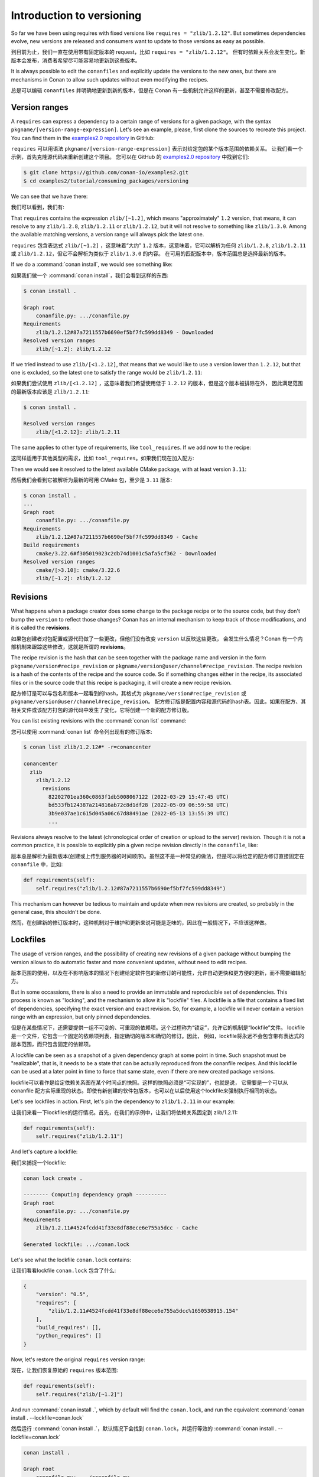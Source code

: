 .. _consuming_packages_intro_versioning:

Introduction to versioning
==========================

So far we have been using requires with fixed versions like ``requires = "zlib/1.2.12"``.
But sometimes dependencies evolve, new versions are released and consumers want to update to those versions as easy as possible.

到目前为止，我们一直在使用带有固定版本的 request，比如  ``requires = "zlib/1.2.12"``。
但有时依赖关系会发生变化，新版本会发布，消费者希望尽可能容易地更新到这些版本。

It is always possible to edit the ``conanfiles`` and explicitly update the versions to the new ones, but there are mechanisms in
Conan to allow such updates without even modifying the recipes.

总是可以编辑 ``conanfiles`` 并明确地更新到新的版本，但是在 Conan 有一些机制允许这样的更新，甚至不需要修改配方。

Version ranges
--------------

A ``requires`` can express a dependency to a certain range of versions for a given package, with the syntax ``pkgname/[version-range-expression]``.
Let's see an example, please, first clone the sources to recreate this project. You can find them in the
`examples2.0 repository <https://github.com/conan-io/examples2>`_ in GitHub:

``requires`` 可以用语法 ``pkgname/[version-range-expression]`` 表示对给定包的某个版本范围的依赖关系。
让我们看一个示例，首先克隆源代码来重新创建这个项目。
您可以在 GitHub 的  `examples2.0 repository <https://github.com/conan-io/examples2>`_  中找到它们:

.. code-block:: bash

    $ git clone https://github.com/conan-io/examples2.git
    $ cd examples2/tutorial/consuming_packages/versioning

We can see that we have there:

我们可以看到，我们有:

.. code-block:: python
    :caption: **conanfile.py**

    from conan import ConanFile


    class CompressorRecipe(ConanFile):
        settings = "os", "compiler", "build_type", "arch"
        generators = "CMakeToolchain", "CMakeDeps"

        def requirements(self):
            self.requires("zlib/[~1.2]")

That ``requires`` contains the expression ``zlib/[~1.2]``, which means "approximately" ``1.2`` version, that means, it can resolve to
any ``zlib/1.2.8``, ``zlib/1.2.11`` or ``zlib/1.2.12``, but it will not resolve to something like ``zlib/1.3.0``. Among the available
matching versions, a version range will always pick the latest one.

``requires`` 包含表达式  ``zlib/[~1.2]`` ，这意味着“大约” ``1.2`` 版本，这意味着，它可以解析为任何 
``zlib/1.2.8``, ``zlib/1.2.11`` 或 ``zlib/1.2.12``，但它不会解析为类似于 ``zlib/1.3.0`` 的内容。
在可用的匹配版本中，版本范围总是选择最新的版本。

If we do a :command:`conan install`, we would see something like:

如果我们做一个 :command:`conan install`，我们会看到这样的东西:

.. code-block:: bash

    $ conan install .

    Graph root
        conanfile.py: .../conanfile.py
    Requirements
        zlib/1.2.12#87a7211557b6690ef5bf7fc599dd8349 - Downloaded
    Resolved version ranges
        zlib/[~1.2]: zlib/1.2.12

If we tried instead to use ``zlib/[<1.2.12]``, that means that we would like to use a version lower than ``1.2.12``, but that one is excluded,
so the latest one to satisfy the range would be ``zlib/1.2.11``:

如果我们尝试使用 ``zlib/[<1.2.12]`` ，这意味着我们希望使用低于 ``1.2.12`` 的版本，但是这个版本被排除在外，
因此满足范围的最新版本应该是 ``zlib/1.2.11``:

.. code-block:: bash

    $ conan install .

    Resolved version ranges
        zlib/[<1.2.12]: zlib/1.2.11


The same applies to other type of requirements, like ``tool_requires``.
If we add now to the recipe:

这同样适用于其他类型的需求，比如 ``tool_requires``。如果我们现在加入配方:

.. code-block:: python
    :caption: **conanfile.py**

    from conan import ConanFile


    class CompressorRecipe(ConanFile):
        settings = "os", "compiler", "build_type", "arch"
        generators = "CMakeToolchain", "CMakeDeps"

        def requirements(self):
            self.requires("zlib/[~1.2]")
        
        def build_requirements(self):
            self.tool_requires("cmake/[>3.10]")


Then we would see it resolved to the latest available CMake package, with at least version ``3.11``:

然后我们会看到它被解析为最新的可用 CMake 包，至少是 ``3.11`` 版本:

.. code-block:: bash

    $ conan install .
    ...
    Graph root
        conanfile.py: .../conanfile.py
    Requirements
        zlib/1.2.12#87a7211557b6690ef5bf7fc599dd8349 - Cache
    Build requirements
        cmake/3.22.6#f305019023c2db74d1001c5afa5cf362 - Downloaded
    Resolved version ranges
        cmake/[>3.10]: cmake/3.22.6
        zlib/[~1.2]: zlib/1.2.12


Revisions
---------

What happens when a package creator does some change to the package recipe or to the source code, but they don't bump the ``version`` 
to reflect those changes? Conan has an internal mechanism to keep track of those modifications, and it is called the **revisions**.

如果包创建者对包配置或源代码做了一些更改，但他们没有改变 ``version`` 以反映这些更改，
会发生什么情况？Conan 有一个内部机制来跟踪这些修改，这就是所谓的  **revisions**。

The recipe revision is the hash that can be seen together with the package name and version in the form ``pkgname/version#recipe_revision``
or ``pkgname/version@user/channel#recipe_revision``.
The recipe revision is a hash of the contents of the recipe and the source code. So if something changes either in the recipe,
its associated files or in the source code that this recipe is packaging, it will create a new recipe revision.

配方修订是可以与包名和版本一起看到的hash，其格式为 ``pkgname/version#recipe_revision`` 或 ``pkgname/version@user/channel#recipe_revision``。
配方修订版是配置内容和源代码的hash表。因此，如果在配方、其相关文件或该配方打包的源代码中发生了变化，它将创建一个新的配方修订版。

You can list existing revisions with the :command:`conan list` command:

您可以使用 :command:`conan list` 命令列出现有的修订版本:

.. code-block:: bash

    $ conan list zlib/1.2.12#* -r=conancenter

    conancenter
      zlib
        zlib/1.2.12
          revisions
            82202701ea360c0863f1db5008067122 (2022-03-29 15:47:45 UTC)
            bd533fb124387a214816ab72c8d1df28 (2022-05-09 06:59:58 UTC)
            3b9e037ae1c615d045a06c67d88491ae (2022-05-13 13:55:39 UTC)
            ...


Revisions always resolve to the latest (chronological order of creation or upload to the server) revision.
Though it is not a common practice, it is possible to explicitly pin a given recipe revision directly in the ``conanfile``, like:

版本总是解析为最新版本(创建或上传到服务器的时间顺序)。虽然这不是一种常见的做法，但是可以将给定的配方修订直接固定在 ``conanfile`` 中，比如:

.. code-block:: python

    def requirements(self):
        self.requires("zlib/1.2.12#87a7211557b6690ef5bf7fc599dd8349")

This mechanism can however be tedious to maintain and update when new revisions are created, so probably in the general case, this
shouldn't be done.

然而，在创建新的修订版本时，这种机制对于维护和更新来说可能是乏味的，因此在一般情况下，不应该这样做。

.. _tutorial_consuming_packages_versioning_lockfiles:

Lockfiles
---------

The usage of version ranges, and the possibility of creating new revisions of a given package without bumping the version allows
to do automatic faster and more convenient updates, without need to edit recipes. 

版本范围的使用，以及在不影响版本的情况下创建给定软件包的新修订的可能性，允许自动更快和更方便的更新，而不需要编辑配方。

But in some occassions, there is also a need to provide an immutable and reproducible set of dependencies. This process is known
as "locking", and the mechanism to allow it is "lockfile" files. A lockfile is a file that contains a fixed list of dependencies,
specifying the exact version and exact revision. So, for example, a lockfile will never contain a version range with an expression,
but only pinned dependencies. 

但是在某些情况下，还需要提供一组不可变的、可重现的依赖项。这个过程称为“锁定”，允许它的机制是“lockfile”文件。
lockfile是一个文件，它包含一个固定的依赖项列表，指定确切的版本和确切的修订。因此，
例如，lockfile将永远不会包含带有表达式的版本范围，而只包含固定的依赖项。

A lockfile can be seen as a snapshot of a given dependency graph at some point in time.
Such snapshot must be "realizable", that is, it needs to be a state that can be actually reproduced from the conanfile recipes.
And this lockfile can be used at a later point in time to force that same state, even if there are new created package versions.

lockfile可以看作是给定依赖关系图在某个时间点的快照。这样的快照必须是“可实现的”，也就是说，
它需要是一个可以从 conanfile 配方实际重现的状态。即使有新创建的软件包版本，也可以在以后使用这个lockfile来强制执行相同的状态。

Let's see lockfiles in action. First, let's pin the dependency to ``zlib/1.2.11`` in our example:

让我们来看一下lockfiles的运行情况。首先，在我们的示例中，让我们将依赖关系固定到 zlib/1.2.11:

.. code-block:: python

    def requirements(self):
        self.requires("zlib/1.2.11")

And let's capture a lockfile:

我们来捕捉一个lockfile:

.. code-block:: bash

    conan lock create .

    -------- Computing dependency graph ----------
    Graph root
        conanfile.py: .../conanfile.py
    Requirements
        zlib/1.2.11#4524fcdd41f33e8df88ece6e755a5dcc - Cache

    Generated lockfile: .../conan.lock

Let's see what the lockfile ``conan.lock`` contains:

让我们看看lockfile ``conan.lock`` 包含了什么:

.. code-block:: json

    {
        "version": "0.5",
        "requires": [
            "zlib/1.2.11#4524fcdd41f33e8df88ece6e755a5dcc%1650538915.154"
        ],
        "build_requires": [],
        "python_requires": []
    }

Now, let's restore the original ``requires`` version range:

现在，让我们恢复原始的 ``requires`` 版本范围:

.. code-block:: python

    def requirements(self):
        self.requires("zlib/[~1.2]")


And run :command:`conan install .`, which by default will find the ``conan.lock``, and run the equivalent :command:`conan install . --lockfile=conan.lock`

然后运行  :command:`conan install .`，默认情况下会找到 ``conan.lock``，并运行等效的 :command:`conan install . --lockfile=conan.lock`

.. code-block:: bash

    conan install .

    Graph root
        conanfile.py: .../conanfile.py
    Requirements
        zlib/1.2.11#4524fcdd41f33e8df88ece6e755a5dcc - Cache


Note how the version range is no longer resolved, and it doesn't get the ``zlib/1.2.12`` dependency, even if it is the 
allowed range ``zlib/[~1.2]``, because the ``conan.lock`` lockfile is forcing it to stay in ``zlib/1.2.11`` and that exact revision too.

请注意，版本范围不再被解析，并且它不能获得 ``zlib/1.2.12`` 依赖项，即使它是允许的范围  ``zlib/[~1.2]``，因为 ``conan.lock``  
文件强制它保留在 ``zlib/1.2.11`` 中，并且也是精确的修订版本。

Read more
---------

- :ref:`Introduction to Versioning<tutorial_versioning>`

